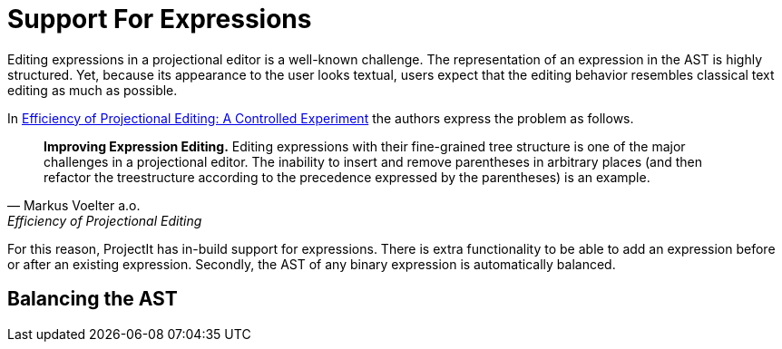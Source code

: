 :imagesdir: ../../images
:page-nav_order: 20
:page-parent: Under the Hood
:src-dir: ../../../../core/src
:source-language: javascript
:listing-caption: Code Sample
= Support For Expressions

Editing expressions in a projectional editor is a well-known challenge. The representation of an expression
in the AST is highly structured. Yet, because its appearance to the user looks textual, users expect that
the editing behavior resembles classical text editing as much as possible.

In https://www.voelter.de/data/pub/fse2016-projEditing.pdf[Efficiency of Projectional Editing:
A Controlled Experiment] the authors express the problem as follows.

[quote, Markus Voelter a.o., Efficiency of Projectional Editing]
____
*Improving Expression Editing.*
Editing expressions with their fine-grained tree structure is one of the major challenges in a
projectional editor. The inability to insert and remove parentheses in arbitrary places (and
then refactor the treestructure according to the precedence expressed by the parentheses) is an
example.
____

For this reason, ProjectIt has in-build support for expressions. There is extra functionality to
be able to add an expression before or after an existing expression. Secondly, the AST of any binary
expression is automatically balanced.

//TODO further explain what specific support for expressions is implemented



== Balancing the AST

// TODO take some figures from Powerpoints in K:\projectit\underlying-information\projectional-editing-of-expressions

